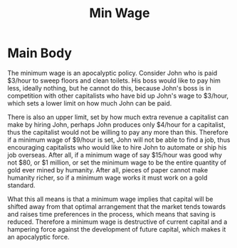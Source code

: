 #+title: Min Wage

* Main Body
The minimum wage is an apocalyptic policy. Consider John who is paid $3/hour to sweep floors and clean toilets. His boss would like to pay him less, ideally nothing, but he cannot do this, because John's boss is in competition with other capitalists who have bid up John's wage to $3/hour, which sets a lower limit on how much John can be paid.

There is also an upper limit, set by how much extra revenue a capitalist can make by hiring John, perhaps John produces only $4/hour for a capitalist, thus the capitalist would not be willing to pay any more than this. Therefore if a minimum wage of $9/hour is set, John will not be able to find a job, thus encouraging capitalists who would like to hire John to automate or ship his job overseas. After all, if a minimum wage of say $15/hour was good why not $80, or $1 million, or set the minimum wage to be the entire quantity of gold ever mined by humanity. After all, pieces of paper cannot make humanity richer, so if a minimum wage works it must work on a gold standard.

What this all means is that a minimum wage implies that capital will be shifted away from that optimal arrangement that the market tends towards and raises time preferences in the process, which means that saving is reduced. Therefore a minimum wage is destructive of current capital and a hampering force against the development of future capital, which makes it an apocalyptic force.
